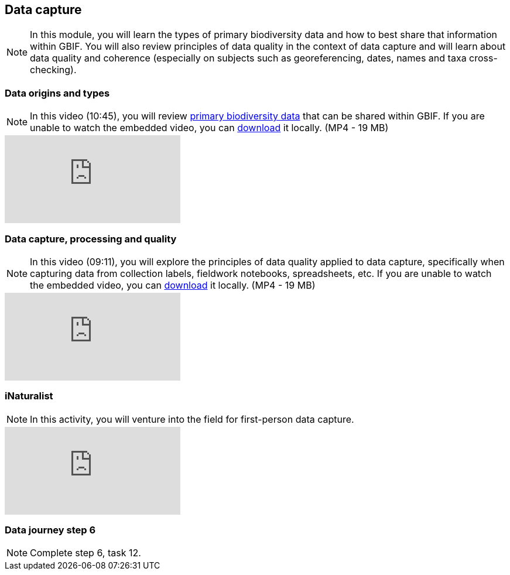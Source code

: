 == Data capture

[NOTE.objectives]
In this module, you will learn the types of primary biodiversity data and how to best share that information within GBIF. 
You will also review principles of data quality in the context of data capture and will learn about data quality and coherence (especially on subjects such as georeferencing, dates, names and taxa cross-checking).

=== Data origins and types

[NOTE.presentation]
In this video (10:45), you will review https://www.gbif.org/dataset-classes[primary biodiversity data^] that can be shared within GBIF. 
If you are unable to watch the embedded video, you can link:../videos/data_origins_types.mp4[download^,opts=download] it locally. (MP4 - 19 MB)

[.responsive-video]
video::wKeOveydjsw[youtube]

=== Data capture, processing and quality
[NOTE.presentation]
In this video (09:11), you will explore the principles of data quality applied to data capture, specifically when capturing data from collection labels, fieldwork notebooks, spreadsheets, etc.
If you are unable to watch the embedded video, you can link:../videos/Data_capture_processing_quality.mp4[download^,opts=download] it locally. (MP4 - 19 MB)

[.responsive-video]
video::QkDJIkmwBMA[youtube]

=== iNaturalist
// [NOTE.presentation]
// In this presentation, you will review ... 
// If you are unable to view the embedded slideshow, you can download it locally. (MP4 - ??.? MB)

[NOTE.field]
In this activity, you will venture into the field for first-person data capture.

ifdef::backend-pdf[]
The presentation can be viewed in the online version of the course.
endif::backend-pdf[]

ifndef::backend-pdf[]
++++
<div class="responsive-slides responsive-slides-4-3">
  <iframe src="https://docs.google.com/presentation/d/e/2PACX-1vTII4tP-7I40yo-wRIStynV1gOaS9HEu1j4j5tH5xZsnzUqOjXqgF5Pd6AXJ0UZqMH8KeY4-GWvrE4T/embed?start=false&loop=false" frameborder="0" allowfullscreen="true"></iframe>
</div>
++++
endif::backend-pdf[]

=== Data journey step 6

[NOTE.activity]
Complete step 6, task 12.